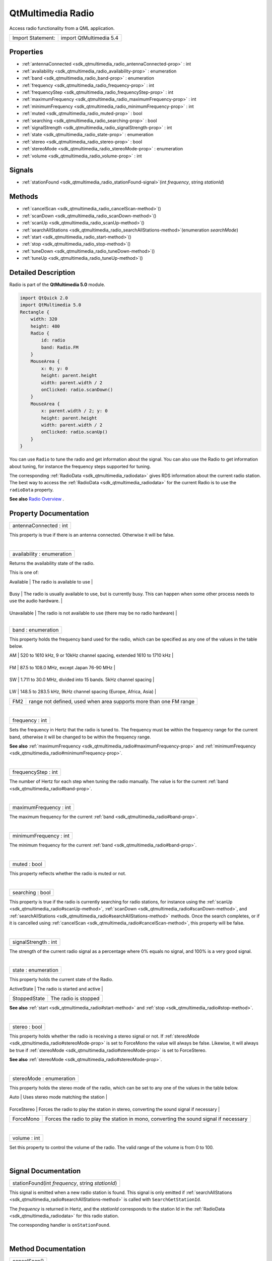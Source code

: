 .. _sdk_qtmultimedia_radio:
QtMultimedia Radio
==================

Access radio functionality from a QML application.

+---------------------+---------------------------+
| Import Statement:   | import QtMultimedia 5.4   |
+---------------------+---------------------------+

Properties
----------

-  :ref:`antennaConnected <sdk_qtmultimedia_radio_antennaConnected-prop>`
   : int
-  :ref:`availability <sdk_qtmultimedia_radio_availability-prop>` :
   enumeration
-  :ref:`band <sdk_qtmultimedia_radio_band-prop>` : enumeration
-  :ref:`frequency <sdk_qtmultimedia_radio_frequency-prop>` : int
-  :ref:`frequencyStep <sdk_qtmultimedia_radio_frequencyStep-prop>`
   : int
-  :ref:`maximumFrequency <sdk_qtmultimedia_radio_maximumFrequency-prop>`
   : int
-  :ref:`minimumFrequency <sdk_qtmultimedia_radio_minimumFrequency-prop>`
   : int
-  :ref:`muted <sdk_qtmultimedia_radio_muted-prop>` : bool
-  :ref:`searching <sdk_qtmultimedia_radio_searching-prop>` : bool
-  :ref:`signalStrength <sdk_qtmultimedia_radio_signalStrength-prop>`
   : int
-  :ref:`state <sdk_qtmultimedia_radio_state-prop>` : enumeration
-  :ref:`stereo <sdk_qtmultimedia_radio_stereo-prop>` : bool
-  :ref:`stereoMode <sdk_qtmultimedia_radio_stereoMode-prop>` :
   enumeration
-  :ref:`volume <sdk_qtmultimedia_radio_volume-prop>` : int

Signals
-------

-  :ref:`stationFound <sdk_qtmultimedia_radio_stationFound-signal>`\ (int
   *frequency*, string *stationId*)

Methods
-------

-  :ref:`cancelScan <sdk_qtmultimedia_radio_cancelScan-method>`\ ()
-  :ref:`scanDown <sdk_qtmultimedia_radio_scanDown-method>`\ ()
-  :ref:`scanUp <sdk_qtmultimedia_radio_scanUp-method>`\ ()
-  :ref:`searchAllStations <sdk_qtmultimedia_radio_searchAllStations-method>`\ (enumeration
   *searchMode*)
-  :ref:`start <sdk_qtmultimedia_radio_start-method>`\ ()
-  :ref:`stop <sdk_qtmultimedia_radio_stop-method>`\ ()
-  :ref:`tuneDown <sdk_qtmultimedia_radio_tuneDown-method>`\ ()
-  :ref:`tuneUp <sdk_qtmultimedia_radio_tuneUp-method>`\ ()

Detailed Description
--------------------

Radio is part of the **QtMultimedia 5.0** module.

.. code:: qml

    import QtQuick 2.0
    import QtMultimedia 5.0
    Rectangle {
        width: 320
        height: 480
        Radio {
            id: radio
            band: Radio.FM
        }
        MouseArea {
            x: 0; y: 0
            height: parent.height
            width: parent.width / 2
            onClicked: radio.scanDown()
        }
        MouseArea {
            x: parent.width / 2; y: 0
            height: parent.height
            width: parent.width / 2
            onClicked: radio.scanUp()
        }
    }

You can use ``Radio`` to tune the radio and get information about the
signal. You can also use the Radio to get information about tuning, for
instance the frequency steps supported for tuning.

The corresponding :ref:`RadioData <sdk_qtmultimedia_radiodata>` gives RDS
information about the current radio station. The best way to access the
:ref:`RadioData <sdk_qtmultimedia_radiodata>` for the current Radio is to
use the ``radioData`` property.

**See also** `Radio
Overview </sdk/apps/qml/QtMultimedia/radiooverview/>`_ .

Property Documentation
----------------------

.. _sdk_qtmultimedia_radio_antennaConnected-prop:

+--------------------------------------------------------------------------+
|        \ antennaConnected : int                                          |
+--------------------------------------------------------------------------+

This property is true if there is an antenna connected. Otherwise it
will be false.

| 

.. _sdk_qtmultimedia_radio_availability-prop:

+--------------------------------------------------------------------------+
|        \ availability : enumeration                                      |
+--------------------------------------------------------------------------+

Returns the availability state of the radio.

This is one of:

.. _sdk_qtmultimedia_radio_Value              Description-prop:

+-------------------+-------------------------------------------------------------------------------------------------------------------------------------------------------------------------------------------------------------------------------------------------------------------------+
| Value             | Description                                                                                                                                                                                                                                                             |
+===================+=========================================================================================================================================================================================================================================================================+
.. _sdk_qtmultimedia_radio_Busy               The radio is usually available to use, but is currently busy. This can happen when some other process needs to use the audio hardware.-prop:
| Available         | The radio is available to use                                                                                                                                                                                                                                           |
+-------------------+-------------------------------------------------------------------------------------------------------------------------------------------------------------------------------------------------------------------------------------------------------------------------+
.. _sdk_qtmultimedia_radio_Unavailable        The radio is not available to use (there may be no radio hardware)-prop:
| Busy              | The radio is usually available to use, but is currently busy. This can happen when some other process needs to use the audio hardware.                                                                                                                                  |
+-------------------+-------------------------------------------------------------------------------------------------------------------------------------------------------------------------------------------------------------------------------------------------------------------------+
.. _sdk_qtmultimedia_radio_ResourceMissing    There is one or more resources missing, so the radio cannot be used. It may be possible to try again at a later time. This can occur if there is no antenna connected - see the-prop:
| Unavailable       | The radio is not available to use (there may be no radio hardware)                                                                                                                                                                                                      |
+-------------------+-------------------------------------------------------------------------------------------------------------------------------------------------------------------------------------------------------------------------------------------------------------------------+
| ResourceMissing   | There is one or more resources missing, so the radio cannot be used. It may be possible to try again at a later time. This can occur if there is no antenna connected - see the :ref:`antennaConnected <sdk_qtmultimedia_radio#antennaConnected-prop>` property as well.   |
+-------------------+-------------------------------------------------------------------------------------------------------------------------------------------------------------------------------------------------------------------------------------------------------------------------+

| 

.. _sdk_qtmultimedia_radio_band-prop:

+--------------------------------------------------------------------------+
|        \ band : enumeration                                              |
+--------------------------------------------------------------------------+

This property holds the frequency band used for the radio, which can be
specified as any one of the values in the table below.

.. _sdk_qtmultimedia_radio_Value    Description-prop:

+---------+--------------------------------------------------------------------------+
| Value   | Description                                                              |
+=========+==========================================================================+
.. _sdk_qtmultimedia_radio_FM       87.5 to 108.0 MHz, except Japan 76-90 MHz-prop:
| AM      | 520 to 1610 kHz, 9 or 10kHz channel spacing, extended 1610 to 1710 kHz   |
+---------+--------------------------------------------------------------------------+
.. _sdk_qtmultimedia_radio_SW       1.711 to 30.0 MHz, divided into 15 bands. 5kHz channel spacing-prop:
| FM      | 87.5 to 108.0 MHz, except Japan 76-90 MHz                                |
+---------+--------------------------------------------------------------------------+
.. _sdk_qtmultimedia_radio_LW       148.5 to 283.5 kHz, 9kHz channel spacing (Europe, Africa, Asia)-prop:
| SW      | 1.711 to 30.0 MHz, divided into 15 bands. 5kHz channel spacing           |
+---------+--------------------------------------------------------------------------+
.. _sdk_qtmultimedia_radio_FM2      range not defined, used when area supports more than one FM range-prop:
| LW      | 148.5 to 283.5 kHz, 9kHz channel spacing (Europe, Africa, Asia)          |
+---------+--------------------------------------------------------------------------+
| FM2     | range not defined, used when area supports more than one FM range        |
+---------+--------------------------------------------------------------------------+

| 

.. _sdk_qtmultimedia_radio_frequency-prop:

+--------------------------------------------------------------------------+
|        \ frequency : int                                                 |
+--------------------------------------------------------------------------+

Sets the frequency in Hertz that the radio is tuned to. The frequency
must be within the frequency range for the current band, otherwise it
will be changed to be within the frequency range.

**See also**
:ref:`maximumFrequency <sdk_qtmultimedia_radio#maximumFrequency-prop>` and
:ref:`minimumFrequency <sdk_qtmultimedia_radio#minimumFrequency-prop>`.

| 

.. _sdk_qtmultimedia_radio_frequencyStep-prop:

+--------------------------------------------------------------------------+
|        \ frequencyStep : int                                             |
+--------------------------------------------------------------------------+

The number of Hertz for each step when tuning the radio manually. The
value is for the current :ref:`band <sdk_qtmultimedia_radio#band-prop>`.

| 

.. _sdk_qtmultimedia_radio_maximumFrequency-prop:

+--------------------------------------------------------------------------+
|        \ maximumFrequency : int                                          |
+--------------------------------------------------------------------------+

The maximum frequency for the current
:ref:`band <sdk_qtmultimedia_radio#band-prop>`.

| 

.. _sdk_qtmultimedia_radio_minimumFrequency-prop:

+--------------------------------------------------------------------------+
|        \ minimumFrequency : int                                          |
+--------------------------------------------------------------------------+

The minimum frequency for the current
:ref:`band <sdk_qtmultimedia_radio#band-prop>`.

| 

.. _sdk_qtmultimedia_radio_muted-prop:

+--------------------------------------------------------------------------+
|        \ muted : bool                                                    |
+--------------------------------------------------------------------------+

This property reflects whether the radio is muted or not.

| 

.. _sdk_qtmultimedia_radio_searching-prop:

+--------------------------------------------------------------------------+
|        \ searching : bool                                                |
+--------------------------------------------------------------------------+

This property is true if the radio is currently searching for radio
stations, for instance using the
:ref:`scanUp <sdk_qtmultimedia_radio#scanUp-method>`,
:ref:`scanDown <sdk_qtmultimedia_radio#scanDown-method>`, and
:ref:`searchAllStations <sdk_qtmultimedia_radio#searchAllStations-method>`
methods. Once the search completes, or if it is cancelled using
:ref:`cancelScan <sdk_qtmultimedia_radio#cancelScan-method>`, this property
will be false.

| 

.. _sdk_qtmultimedia_radio_signalStrength-prop:

+--------------------------------------------------------------------------+
|        \ signalStrength : int                                            |
+--------------------------------------------------------------------------+

The strength of the current radio signal as a percentage where 0% equals
no signal, and 100% is a very good signal.

| 

.. _sdk_qtmultimedia_radio_state-prop:

+--------------------------------------------------------------------------+
|        \ state : enumeration                                             |
+--------------------------------------------------------------------------+

This property holds the current state of the Radio.

.. _sdk_qtmultimedia_radio_Value           Description-prop:

+----------------+-----------------------------------+
| Value          | Description                       |
+================+===================================+
.. _sdk_qtmultimedia_radio_StoppedState    The radio is stopped-prop:
| ActiveState    | The radio is started and active   |
+----------------+-----------------------------------+
| StoppedState   | The radio is stopped              |
+----------------+-----------------------------------+

**See also** :ref:`start <sdk_qtmultimedia_radio#start-method>` and
:ref:`stop <sdk_qtmultimedia_radio#stop-method>`.

| 

.. _sdk_qtmultimedia_radio_stereo-prop:

+--------------------------------------------------------------------------+
|        \ stereo : bool                                                   |
+--------------------------------------------------------------------------+

This property holds whether the radio is receiving a stereo signal or
not. If :ref:`stereoMode <sdk_qtmultimedia_radio#stereoMode-prop>` is set
to ForceMono the value will always be false. Likewise, it will always be
true if :ref:`stereoMode <sdk_qtmultimedia_radio#stereoMode-prop>` is set
to ForceStereo.

**See also** :ref:`stereoMode <sdk_qtmultimedia_radio#stereoMode-prop>`.

| 

.. _sdk_qtmultimedia_radio_stereoMode-prop:

+--------------------------------------------------------------------------+
|        \ stereoMode : enumeration                                        |
+--------------------------------------------------------------------------+

This property holds the stereo mode of the radio, which can be set to
any one of the values in the table below.

.. _sdk_qtmultimedia_radio_Value          Description-prop:

+---------------+--------------------------------------------------------------------------------------------+
| Value         | Description                                                                                |
+===============+============================================================================================+
.. _sdk_qtmultimedia_radio_ForceStereo    Forces the radio to play the station in stereo, converting the sound signal if necessary-prop:
| Auto          | Uses stereo mode matching the station                                                      |
+---------------+--------------------------------------------------------------------------------------------+
.. _sdk_qtmultimedia_radio_ForceMono      Forces the radio to play the station in mono, converting the sound signal if necessary-prop:
| ForceStereo   | Forces the radio to play the station in stereo, converting the sound signal if necessary   |
+---------------+--------------------------------------------------------------------------------------------+
| ForceMono     | Forces the radio to play the station in mono, converting the sound signal if necessary     |
+---------------+--------------------------------------------------------------------------------------------+

| 

.. _sdk_qtmultimedia_radio_volume-prop:

+--------------------------------------------------------------------------+
|        \ volume : int                                                    |
+--------------------------------------------------------------------------+

Set this property to control the volume of the radio. The valid range of
the volume is from 0 to 100.

| 

Signal Documentation
--------------------

.. _sdk_qtmultimedia_radio_stationFound-method:

+--------------------------------------------------------------------------+
|        \ stationFound(int *frequency*, string *stationId*)               |
+--------------------------------------------------------------------------+

This signal is emitted when a new radio station is found. This signal is
only emitted if
:ref:`searchAllStations <sdk_qtmultimedia_radio#searchAllStations-method>`
is called with ``SearchGetStationId``.

The *frequency* is returned in Hertz, and the *stationId* corresponds to
the station Id in the :ref:`RadioData <sdk_qtmultimedia_radiodata>` for
this radio station.

The corresponding handler is ``onStationFound``.

| 

Method Documentation
--------------------

.. _sdk_qtmultimedia_radio_cancelScan-method:

+--------------------------------------------------------------------------+
|        \ cancelScan()                                                    |
+--------------------------------------------------------------------------+

Cancel the current scan. Will also cancel a search started with
:ref:`searchAllStations <sdk_qtmultimedia_radio#searchAllStations-method>`.

| 

.. _sdk_qtmultimedia_radio_scanDown-method:

+--------------------------------------------------------------------------+
|        \ scanDown()                                                      |
+--------------------------------------------------------------------------+

Searches backward in the frequency range for the current band.

| 

.. _sdk_qtmultimedia_radio_scanUp-method:

+--------------------------------------------------------------------------+
|        \ scanUp()                                                        |
+--------------------------------------------------------------------------+

Searches forward in the frequency range for the current band.

| 

.. _sdk_qtmultimedia_radio_searchAllStations-method:

+--------------------------------------------------------------------------+
|        \ searchAllStations(enumeration *searchMode*)                     |
+--------------------------------------------------------------------------+

Start searching the complete frequency range for the current band, and
save all the radio stations found. The search mode can be either of the
values described in the table below.

.. _sdk_qtmultimedia_radio_Value                 Description-method:

+----------------------+---------------------------------------------------------------------------------------------------------------------------------------------+
| Value                | Description                                                                                                                                 |
+======================+=============================================================================================================================================+
.. _sdk_qtmultimedia_radio_SearchGetStationId    Does the same as SearchFast, but also emits the station Id with the-method:
| SearchFast           | Stores each radio station for later retrival and tuning                                                                                     |
+----------------------+---------------------------------------------------------------------------------------------------------------------------------------------+
| SearchGetStationId   | Does the same as SearchFast, but also emits the station Id with the :ref:`stationFound <sdk_qtmultimedia_radio#stationFound-signal>` signal.   |
+----------------------+---------------------------------------------------------------------------------------------------------------------------------------------+

The snippet below uses ``searchAllStations`` with ``SearchGetStationId``
to receive all the radio stations in the current band, and store them in
a ListView. The station Id is shown to the user and if the user presses
a station, the radio is tuned to this station.

.. code:: qml

    Item {
        width: 640
        height: 360
        Radio {
            id: radio
            onStationFound: radioStations.append({"frequency": frequency, "stationId": stationId})
        }
        ListModel {
            id: radioStations
        }
        ListView {
            model: radioStations
            delegate: Rectangle {
                    MouseArea {
                        anchors.fill: parent
                        onClicked: radio.frequency = frequency
                    }
                    Text {
                        anchors.fill: parent
                        text: stationId
                    }
                }
        }
        Rectangle {
            MouseArea {
                anchors.fill: parent
                onClicked: radio.searchAllStations(Radio.SearchGetStationId)
            }
        }
    }

| 

.. _sdk_qtmultimedia_radio_start-method:

+--------------------------------------------------------------------------+
|        \ start()                                                         |
+--------------------------------------------------------------------------+

Starts the radio. If the radio is available, as determined by the
:ref:`availability <sdk_qtmultimedia_radio#availability-prop>` property,
this will result in the :ref:`state <sdk_qtmultimedia_radio#state-prop>`
becoming ``ActiveState``.

| 

.. _sdk_qtmultimedia_radio_stop-method:

+--------------------------------------------------------------------------+
|        \ stop()                                                          |
+--------------------------------------------------------------------------+

Stops the radio. After calling this method the
:ref:`state <sdk_qtmultimedia_radio#state-prop>` will be ``StoppedState``.

| 

.. _sdk_qtmultimedia_radio_tuneDown-method:

+--------------------------------------------------------------------------+
|        \ tuneDown()                                                      |
+--------------------------------------------------------------------------+

Decrements the frequency by the frequency step for the current band. If
the frequency is already set to the minimum frequency, calling this
function has no effect.

**See also** :ref:`band <sdk_qtmultimedia_radio#band-prop>`,
:ref:`frequencyStep <sdk_qtmultimedia_radio#frequencyStep-prop>`, and
:ref:`minimumFrequency <sdk_qtmultimedia_radio#minimumFrequency-prop>`.

| 

.. _sdk_qtmultimedia_radio_tuneUp-method:

+--------------------------------------------------------------------------+
|        \ tuneUp()                                                        |
+--------------------------------------------------------------------------+

Increments the frequency by the frequency step for the current band. If
the frequency is already set to the maximum frequency, calling this
function has no effect.

**See also** :ref:`band <sdk_qtmultimedia_radio#band-prop>`,
:ref:`frequencyStep <sdk_qtmultimedia_radio#frequencyStep-prop>`, and
:ref:`maximumFrequency <sdk_qtmultimedia_radio#maximumFrequency-prop>`.

| 
